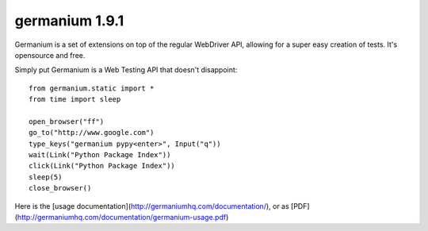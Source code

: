 germanium 1.9.1
===============

Germanium is a set of extensions on top of the regular WebDriver API, allowing
for a super easy creation of tests. It's opensource and free.

Simply put Germanium is a Web Testing API that doesn't disappoint::

    from germanium.static import *
    from time import sleep

    open_browser("ff")
    go_to("http://www.google.com")
    type_keys("germanium pypy<enter>", Input("q"))
    wait(Link("Python Package Index"))
    click(Link("Python Package Index"))
    sleep(5)
    close_browser()


Here is the [usage documentation](http://germaniumhq.com/documentation/), or as [PDF](http://germaniumhq.com/documentation/germanium-usage.pdf)


